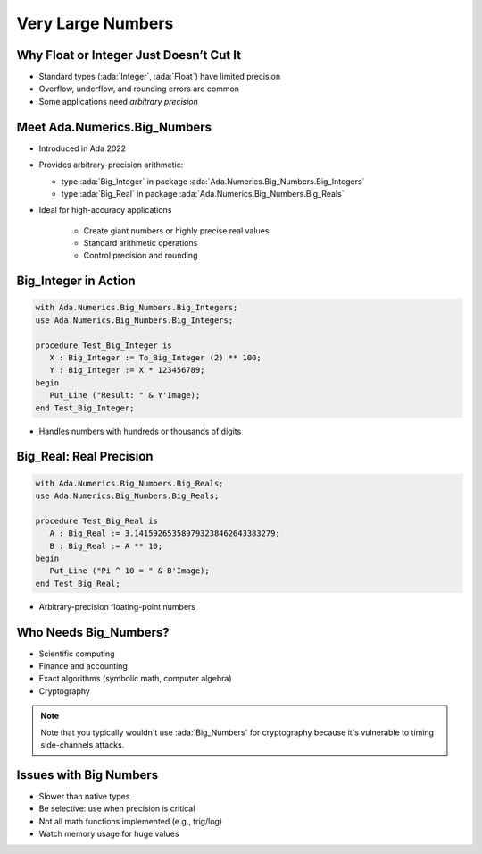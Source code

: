 ====================
Very Large Numbers
====================

------------------------------------------
Why Float or Integer Just Doesn’t Cut It
------------------------------------------

- Standard types (:ada:`Integer`, :ada:`Float`) have limited precision
- Overflow, underflow, and rounding errors are common
- Some applications need *arbitrary precision*

-------------------------------
Meet Ada.Numerics.Big_Numbers
-------------------------------

- Introduced in Ada 2022
- Provides arbitrary-precision arithmetic:
  
  - type :ada:`Big_Integer` in package :ada:`Ada.Numerics.Big_Numbers.Big_Integers`
  - type :ada:`Big_Real` in package :ada:`Ada.Numerics.Big_Numbers.Big_Reals`

- Ideal for high-accuracy applications

   - Create giant numbers or highly precise real values
   - Standard arithmetic operations
   - Control precision and rounding

-----------------------
Big_Integer in Action
-----------------------

.. code:: ada

    with Ada.Numerics.Big_Numbers.Big_Integers;
    use Ada.Numerics.Big_Numbers.Big_Integers;

    procedure Test_Big_Integer is
       X : Big_Integer := To_Big_Integer (2) ** 100;
       Y : Big_Integer := X * 123456789;
    begin
       Put_Line ("Result: " & Y'Image);
    end Test_Big_Integer;     


- Handles numbers with hundreds or thousands of digits

--------------------------
Big_Real: Real Precision
--------------------------

.. container:: latex_environment small

  .. code:: ada

      with Ada.Numerics.Big_Numbers.Big_Reals;
      use Ada.Numerics.Big_Numbers.Big_Reals;

      procedure Test_Big_Real is
         A : Big_Real := 3.141592653589793238462643383279;
         B : Big_Real := A ** 10;
      begin
         Put_Line ("Pi ^ 10 = " & B'Image);
      end Test_Big_Real;

- Arbitrary-precision floating-point numbers

------------------------
Who Needs Big_Numbers?
------------------------

- Scientific computing
- Finance and accounting
- Exact algorithms (symbolic math, computer algebra)
- Cryptography

.. note:: 

   Note that you typically wouldn't use :ada:`Big_Numbers` for cryptography because it's vulnerable to timing side-channels attacks.

-------------------------
Issues with Big Numbers
-------------------------

- Slower than native types
- Be selective: use when precision is critical
- Not all math functions implemented (e.g., trig/log)
- Watch memory usage for huge values
